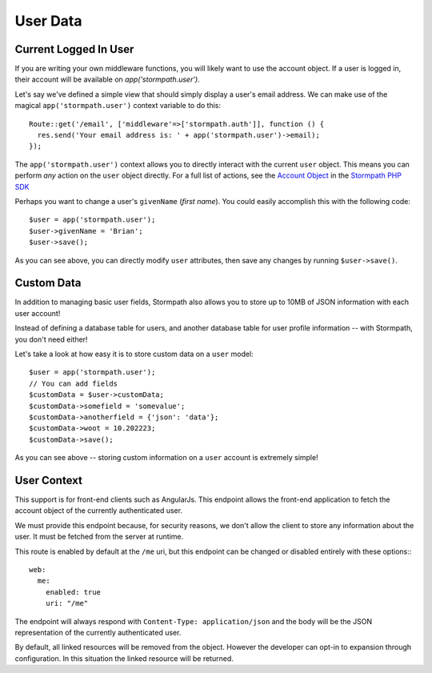 .. _user_data:

User Data
=========


Current Logged In User
----------------------

If you are writing your own middleware functions, you will
likely want to use the account object.  If a user is logged in,
their account will be available on `app('stormpath.user')`.

Let's say we've defined a simple view that should simply display a user's email
address.  We can make use of the magical ``app('stormpath.user')`` context variable to
do this::

    Route::get('/email', ['middleware'=>['stormpath.auth']], function () {
      res.send('Your email address is: ' + app('stormpath.user')->email);
    });

The ``app('stormpath.user')`` context allows you to directly interact with the current
``user`` object.  This means you can perform *any* action on the ``user`` object
directly.  For a full list of actions, see the `Account Object`_ in the `Stormpath PHP SDK`_

Perhaps you want to change a user's ``givenName`` (*first name*).  You could
easily accomplish this with the following code::

    $user = app('stormpath.user');
    $user->givenName = 'Brian';
    $user->save();

As you can see above, you can directly modify ``user`` attributes, then
save any changes by running ``$user->save()``.


Custom Data
-----------

In addition to managing basic user fields, Stormpath also allows you to store
up to 10MB of JSON information with each user account!

Instead of defining a database table for users, and another database table for
user profile information -- with Stormpath, you don't need either!

Let's take a look at how easy it is to store custom data on a ``user``
model::

    $user = app('stormpath.user');
    // You can add fields
    $customData = $user->customData;
    $customData->somefield = 'somevalue';
    $customData->anotherfield = {'json': 'data'};
    $customData->woot = 10.202223;
    $customData->save();



As you can see above -- storing custom information on a ``user`` account is
extremely simple!

User Context
------------
This support is for front-end clients such as AngularJs. This endpoint allows the
front-end application to fetch the account object of the currently authenticated user.

We must provide this endpoint because, for security reasons, we don't allow the
client to store any information about the user. It must be fetched from the server
at runtime.

This route is enabled by default at the ``/me`` uri, but this endpoint can be changed
or disabled entirely with these options:::

    web:
      me:
        enabled: true
        uri: "/me"

The endpoint will always respond with ``Content-Type: application/json`` and the body
will be the JSON representation of the currently authenticated user.

By default, all linked resources will be removed from the object. However the
developer can opt-in to expansion through configuration. In this situation the
linked resource will be returned.


.. _Account Object: http://docs.stormpath.com/nodejs/api/account
.. _Stormpath PHP SDK: http://github.com/stormpath/stormpath-sdk-php